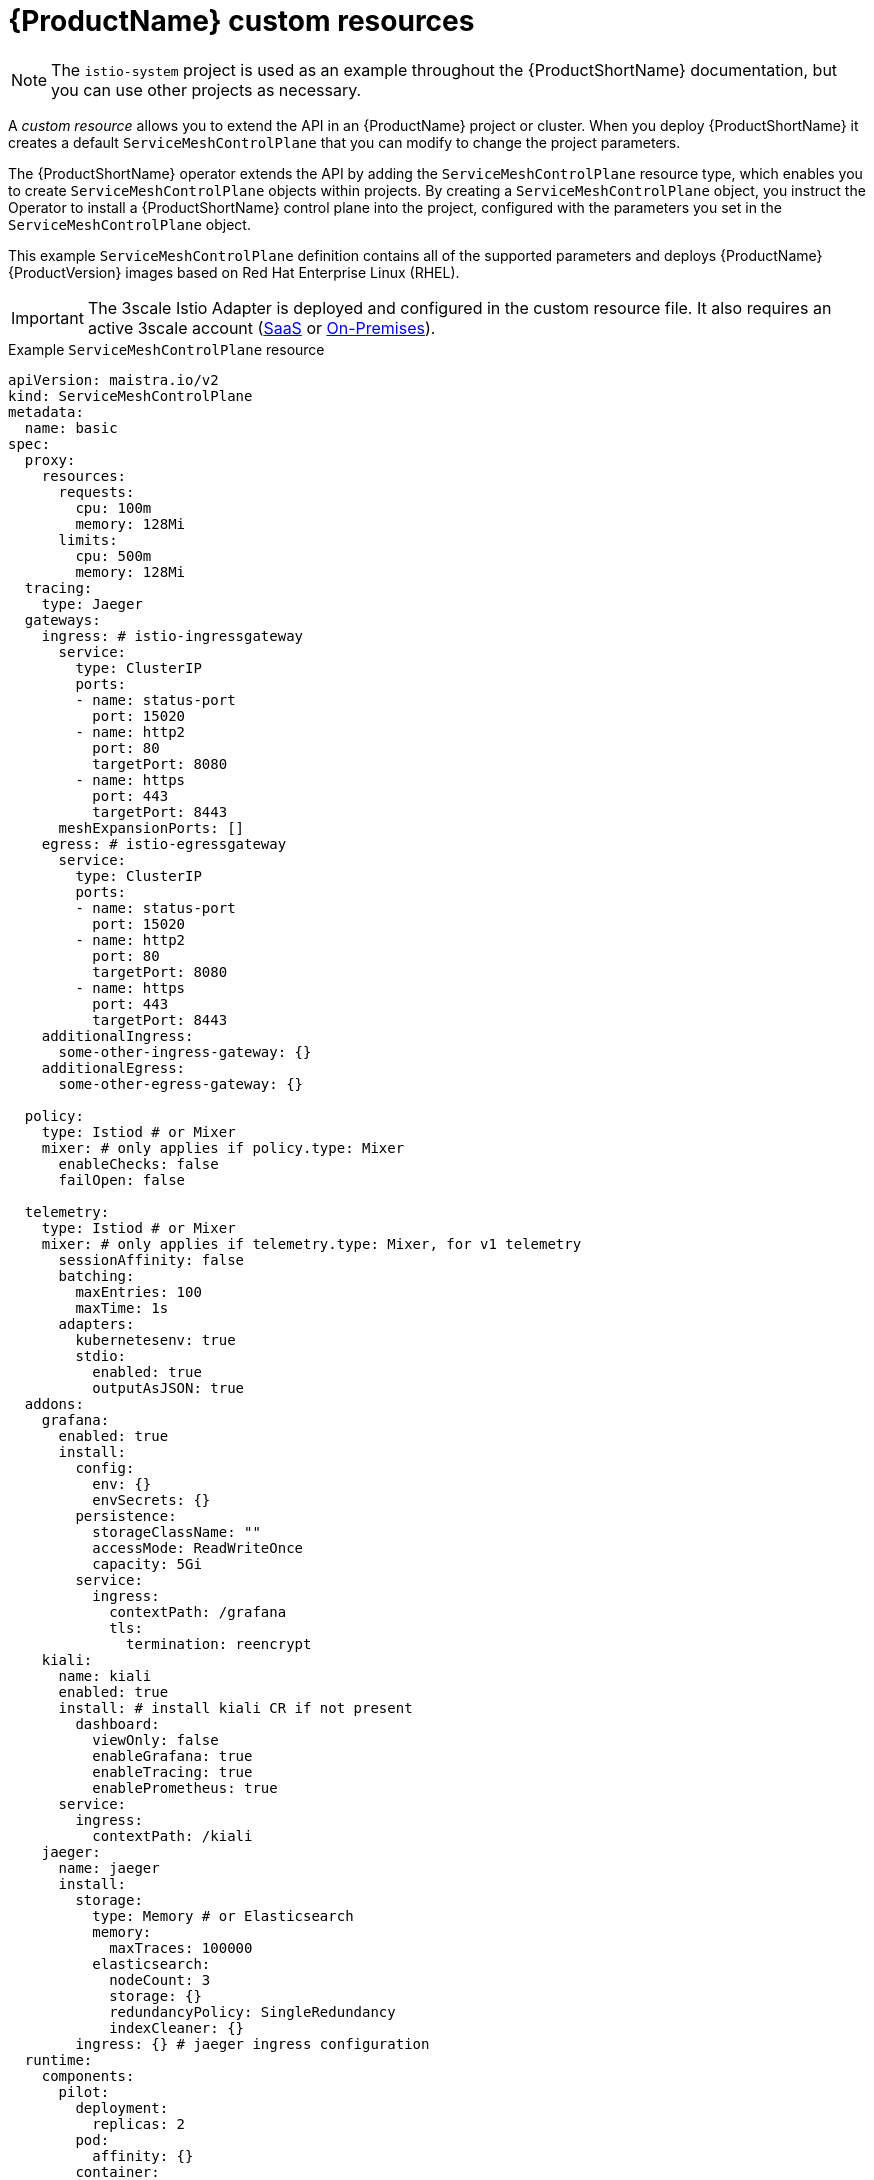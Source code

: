 // Module included in the following assemblies:
//
// * service_mesh/v2x/customizing-installation-ossm.adoc

[id="ossm-cr-example_{context}"]
= {ProductName} custom resources

[NOTE]
====
The `istio-system` project is used as an example throughout the {ProductShortName} documentation, but you can use other projects as necessary.
====

A _custom resource_ allows you to extend the API in an {ProductName} project or cluster. When you deploy {ProductShortName} it creates a default `ServiceMeshControlPlane` that you can modify to change the project parameters.

The {ProductShortName} operator extends the API by adding the `ServiceMeshControlPlane` resource type, which enables you to create `ServiceMeshControlPlane` objects within projects. By creating a `ServiceMeshControlPlane` object, you instruct the Operator to install a {ProductShortName} control plane into the project, configured with the parameters you set in the `ServiceMeshControlPlane` object.

This example `ServiceMeshControlPlane` definition contains all of the supported parameters and deploys {ProductName} {ProductVersion} images based on Red Hat Enterprise Linux (RHEL).

[IMPORTANT]
====
The 3scale Istio Adapter is deployed and configured in the custom resource file. It also requires an active 3scale account (link:https://www.3scale.net/signup/[SaaS] or link:https://access.redhat.com/documentation/en-us/red_hat_3scale_api_management/2.4/html/infrastructure/onpremises-installation[On-Premises]).
====

.Example `ServiceMeshControlPlane` resource

[source,yaml]
----
apiVersion: maistra.io/v2
kind: ServiceMeshControlPlane
metadata:
  name: basic
spec:
  proxy:
    resources:
      requests:
        cpu: 100m
        memory: 128Mi
      limits:
        cpu: 500m
        memory: 128Mi
  tracing:
    type: Jaeger
  gateways:
    ingress: # istio-ingressgateway
      service:
        type: ClusterIP
        ports:
        - name: status-port
          port: 15020
        - name: http2
          port: 80
          targetPort: 8080
        - name: https
          port: 443
          targetPort: 8443
      meshExpansionPorts: []
    egress: # istio-egressgateway
      service:
        type: ClusterIP
        ports:
        - name: status-port
          port: 15020
        - name: http2
          port: 80
          targetPort: 8080
        - name: https
          port: 443
          targetPort: 8443
    additionalIngress:
      some-other-ingress-gateway: {}
    additionalEgress:
      some-other-egress-gateway: {}

  policy:
    type: Istiod # or Mixer
    mixer: # only applies if policy.type: Mixer
      enableChecks: false 
      failOpen: false 

  telemetry:
    type: Istiod # or Mixer
    mixer: # only applies if telemetry.type: Mixer, for v1 telemetry
      sessionAffinity: false
      batching:
        maxEntries: 100
        maxTime: 1s
      adapters:
        kubernetesenv: true
        stdio:
          enabled: true
          outputAsJSON: true
  addons:
    grafana:
      enabled: true
      install: 
        config:
          env: {} 
          envSecrets: {} 
        persistence:
          storageClassName: ""
          accessMode: ReadWriteOnce
          capacity: 5Gi 
        service: 
          ingress:
            contextPath: /grafana
            tls:
              termination: reencrypt
    kiali:
      name: kiali
      enabled: true
      install: # install kiali CR if not present
        dashboard:
          viewOnly: false
          enableGrafana: true
          enableTracing: true
          enablePrometheus: true
      service: 
        ingress:
          contextPath: /kiali
    jaeger:
      name: jaeger
      install:
        storage:
          type: Memory # or Elasticsearch
          memory:
            maxTraces: 100000
          elasticsearch:
            nodeCount: 3
            storage: {}
            redundancyPolicy: SingleRedundancy
            indexCleaner: {}
        ingress: {} # jaeger ingress configuration
  runtime:
    components:
      pilot:
        deployment:
          replicas: 2
        pod:
          affinity: {}
        container:
          resources:
          limits: {}
          requirements: {}
      grafana:
        deployment: {}
        pod: {}
      kiali:
        deployment: {}
        pod: {}
----

The following table lists the parameters for the `ServiceMeshControlPlane` resource.

.`ServiceMeshControlPlane` resource parameters
|===
|Name |Description |Type

|`apiVersion`
|APIVersion defines the versioned schema of this representation of an object. Servers convert recognized schemas to the latest internal value, and may reject unrecognized values. The value for {ProductName} version 2.0 is `maistra.io/v2`.
|The value for {ProductName} version 2.0 is maistra.io/v2.

|kind
|Kind is a string value representing the REST resource this object represents. Servers may infer this from the endpoint the client submits requests to. Cannot be updated.
|CamelCase string

|metadata
|Metadata about this `ServiceMeshControlPlane` instance You can provide a name for your control plane installation to keep track of your work, for example, `basic-install`, or `production`.
|string

|spec
|The specification of the desired state of this `ServiceMeshControlPlane`. This includes the configuration options for all components that comprise the control plane.
|For more information, see Table 2.

|status
|The current status of this `ServiceMeshControlPlane` and the components that comprise the control plane. 
|For more information, see Table 3.
|===

The following table lists the specifications for the `ServiceMeshControlPlane` resource. These parameters configure {ProductName} for your microservices and apps.

.`ServiceMeshControlPlane` resource spec
|===
|Name |Description |Configurable parameters

|addons
|Addons is used to configure additional features beyond core control plane components, such as visualization, or metric storage.
|`3scale`, `grafana`, `jaeger`, `kiali`, and `prometheus`.

|cluster
|Cluster is the general configuration of the cluster (cluster name, network name, multi-cluster, mesh expansion, etc.)
|`meshExpansion`, `multiCluster`, `name`, and `network`

|gateways
|Gateways configures ingress and egress gateways for the mesh.
|`enabled`, `additionalEgress`, `additionalIngress`, `egress`, `ingress`, and  `openshiftRoute`

|general
|General represents general control plane configuration that does not fit anywhere else.
|`logging` and `validationMessages`

|policy
|Policy configures policy checking for the control plane. If `spec.policy.enabled` is set to `true`, policy checking is enabled.
|`mixer` `remote`, or `type`. `type` can be set to `Istiod`, `Mixer` or `None`.

|profiles
|Profiles selects the `ServiceMeshControlPlane` profile to use for default values.
|`default`

|proxy
|Proxy configures the default behavior for sidecars. 
|`accessLogging`, `adminPort`, `concurrency`, and `envoyMetricsService`

|runtime
|Runtime configuration for the control plane components.
|`components`, and `defaults`

|security
|Security configures aspects of security for the control plane.
|`certificateAuthority`, `controlPlane`, `identity`, `dataPlane` and `trust`

|techPreview
|TechPreview is used to enable early access to features that are technology previews.
|N/A

|telemetry
|If spec.mixer.telemetry.enabled is set to true, telemetry is enabled.
|`mixer`, `remote`, and `type`. `type` can be set to `Istiod`, `Mixer` or `None`.

|tracing
|Tracing enables distributed tracing for the mesh.
|`sampling`, `type`. `type` can be set to `Jaeger` or `None`.

|version
|Version specifies what Maistra version of the control plane to install. When creating a `ServiceMeshControlPlane` with an empty version, the admission webhook sets the version to the current version. New `ServiceMeshControlPlanes` with an empty version are set to v2.0. Existing `ServiceMeshControlPlanes` with an empty version keep their setting.
|string
|===

ControlPlaneStatus represents the current state of your service mesh.

.`ServiceMeshControlPlane` resource `ControlPlaneStatus`
|===
|Name |Description |Type

|annotations
|Annotations is an unstructured key value map used to store additional, usually redundant status information, such as the number of components deployed by the `ServiceMeshControlPlane`. These statuses are used by the command line tool, `oc`, which does not yet allow counting objects in JSONPath expressions.
|Not configurable

|conditions
Represents the latest available observations of the object’s current state. `Reconciled` indicates whether the operator has finished reconciling the actual state of deployed components with the the configuration in the `ServiceMeshControlPlane` resource. `Installed` indicates whether the control plane has been installed. `Ready` indicates whether all control plane components are ready
|string

|components
|Shows the status of each deployed control plane component.
|string

|appliedSpec
|The resulting specification of the configuration options after all profiles have been applied.
|`ControlPlaneSpec`

|appliedValues
|The resulting values.yaml used to generate the charts.
|`ControlPlaneSpec`

|chartVersion
|The version of the charts that were last processed for this resource.
|string

|observedGeneration
|The generation observed by the controller during the most recent reconciliation. The information in the status pertains to this particular generation of the object. The `status.conditions` are not up-to-date if the `status.observedGeneration` field doesn't match `metadata.generation`.
|integer

|operatorVersion
|The version of the operator that last processed this resource.
|string

|readiness
|The readiness status of components & owned resources
|string
|===